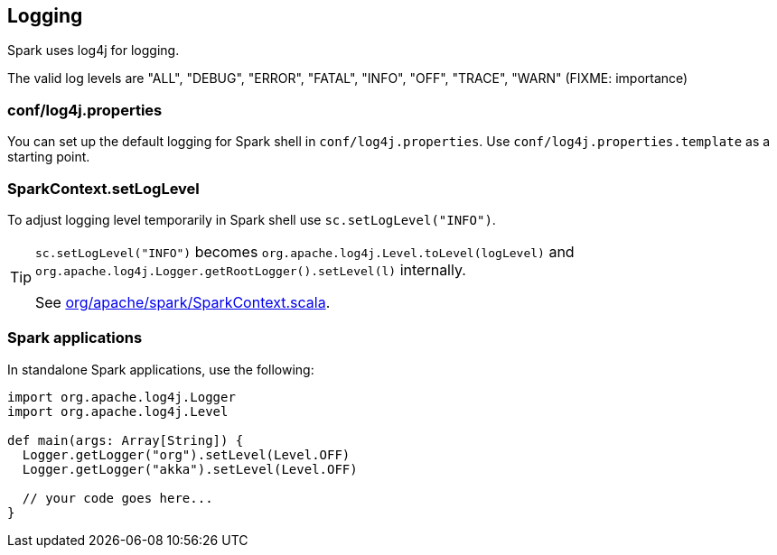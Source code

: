 == Logging

Spark uses log4j for logging.

The valid log levels are "ALL", "DEBUG", "ERROR", "FATAL", "INFO", "OFF", "TRACE", "WARN" (FIXME: importance)

=== conf/log4j.properties

You can set up the default logging for Spark shell in `conf/log4j.properties`. Use `conf/log4j.properties.template` as a starting point.

=== SparkContext.setLogLevel

To adjust logging level temporarily in Spark shell use `sc.setLogLevel("INFO")`.

[TIP]
====
`sc.setLogLevel("INFO")` becomes `org.apache.log4j.Level.toLevel(logLevel)` and `org.apache.log4j.Logger.getRootLogger().setLevel(l)` internally.

See https://github.com/apache/spark/blob/master/core/src/main/scala/org/apache/spark/SparkContext.scala#L367-L378[org/apache/spark/SparkContext.scala].
====

=== Spark applications

In standalone Spark applications, use the following:

[source, scala]
----
import org.apache.log4j.Logger
import org.apache.log4j.Level

def main(args: Array[String]) {
  Logger.getLogger("org").setLevel(Level.OFF)
  Logger.getLogger("akka").setLevel(Level.OFF)

  // your code goes here...
}
----
